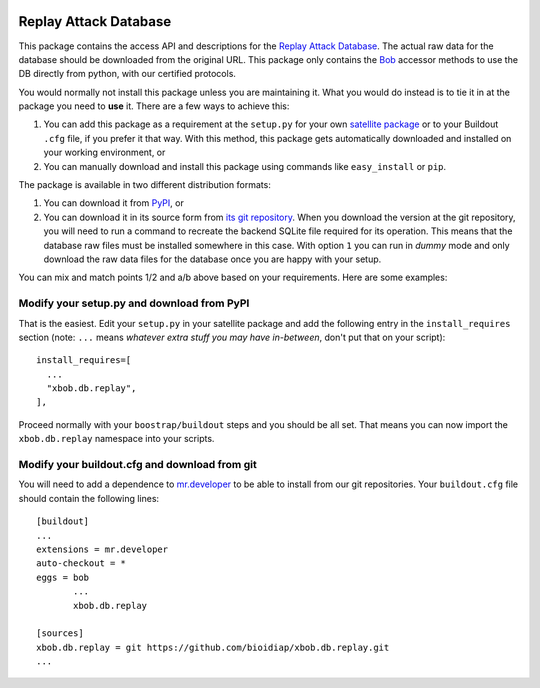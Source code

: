 .. image:: https://travis-ci.org/bioidiap/bob.db.replay.svg?branch=master
   :target: https://travis-ci.org/bioidiap/bob.db.replay
.. image:: https://coveralls.io/repos/bioidiap/bob.db.replay/badge.png
   :target: https://coveralls.io/r/bioidiap/bob.db.replay
.. image:: http://img.shields.io/github/tag/bioidiap/bob.db.replay.png
   :target: https://github.com/bioidiap/bob.db.replay
.. image:: http://img.shields.io/pypi/v/bob.db.replay.png
   :target: https://pypi.python.org/pypi/bob.db.replay
.. image:: http://img.shields.io/pypi/dm/bob.db.replay.png
   :target: https://pypi.python.org/pypi/bob.db.replay

========================
 Replay Attack Database
========================

This package contains the access API and descriptions for the `Replay Attack
Database <http://www.idiap.ch/dataset/replayattack/>`_. The actual raw data for
the database should be downloaded from the original URL. This package only
contains the `Bob <http://www.idiap.ch/software/bob/>`_ accessor methods to use
the DB directly from python, with our certified protocols.

You would normally not install this package unless you are maintaining it. What
you would do instead is to tie it in at the package you need to **use** it.
There are a few ways to achieve this:

1. You can add this package as a requirement at the ``setup.py`` for your own
   `satellite package
   <https://github.com/idiap/bob/wiki/Virtual-Work-Environments-with-Buildout>`_
   or to your Buildout ``.cfg`` file, if you prefer it that way. With this
   method, this package gets automatically downloaded and installed on your
   working environment, or

2. You can manually download and install this package using commands like
   ``easy_install`` or ``pip``.

The package is available in two different distribution formats:

1. You can download it from `PyPI <http://pypi.python.org/pypi>`_, or

2. You can download it in its source form from `its git repository
   <https://github.com/bioidiap/xbob.db.replay>`_. When you download the
   version at the git repository, you will need to run a command to recreate
   the backend SQLite file required for its operation. This means that the
   database raw files must be installed somewhere in this case. With option
   ``1`` you can run in `dummy` mode and only download the raw data files for
   the database once you are happy with your setup.

You can mix and match points 1/2 and a/b above based on your requirements. Here
are some examples:

Modify your setup.py and download from PyPI
===========================================

That is the easiest. Edit your ``setup.py`` in your satellite package and add
the following entry in the ``install_requires`` section (note: ``...`` means
`whatever extra stuff you may have in-between`, don't put that on your
script)::

    install_requires=[
      ...
      "xbob.db.replay",
    ],

Proceed normally with your ``boostrap/buildout`` steps and you should be all
set. That means you can now import the ``xbob.db.replay`` namespace into your scripts.

Modify your buildout.cfg and download from git
==============================================

You will need to add a dependence to `mr.developer
<http://pypi.python.org/pypi/mr.developer/>`_ to be able to install from our
git repositories. Your ``buildout.cfg`` file should contain the following
lines::

  [buildout]
  ...
  extensions = mr.developer
  auto-checkout = *
  eggs = bob
         ...
         xbob.db.replay

  [sources]
  xbob.db.replay = git https://github.com/bioidiap/xbob.db.replay.git
  ...
